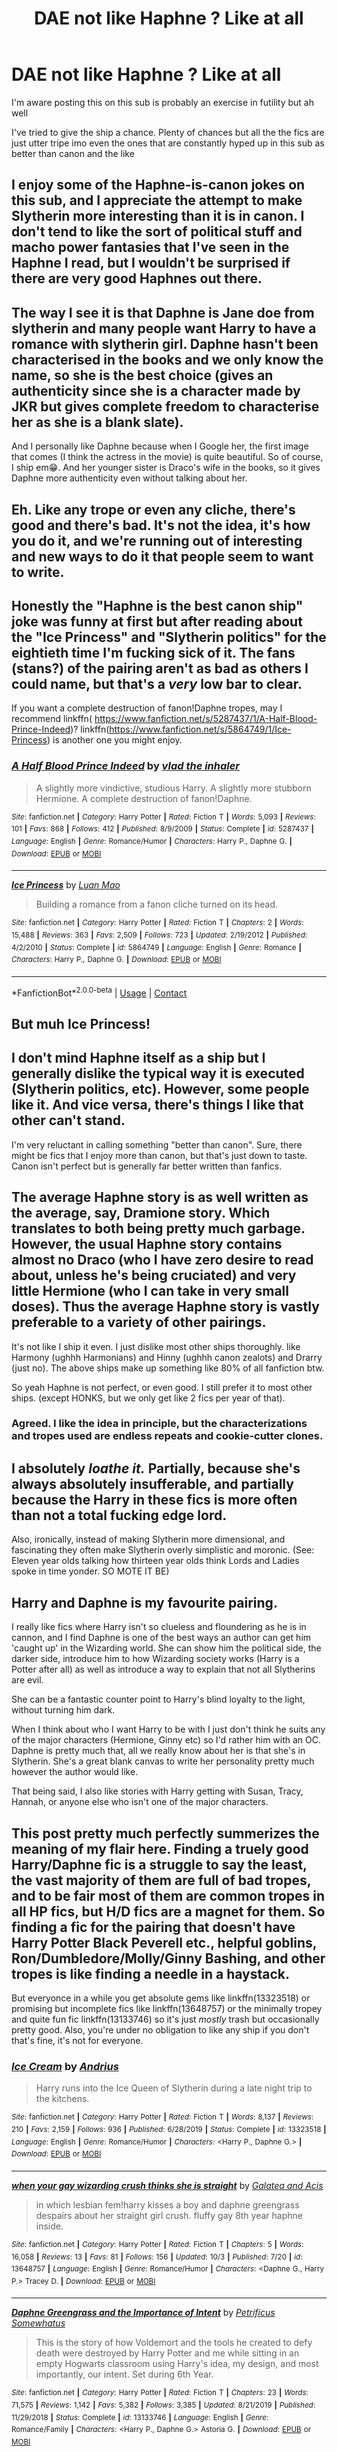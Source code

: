 #+TITLE: DAE not like Haphne ? Like at all

* DAE not like Haphne ? Like at all
:PROPERTIES:
:Score: 37
:DateUnix: 1602229857.0
:DateShort: 2020-Oct-09
:FlairText: Discussion
:END:
I'm aware posting this on this sub is probably an exercise in futility but ah well

I've tried to give the ship a chance. Plenty of chances but all the the fics are just utter tripe imo even the ones that are constantly hyped up in this sub as better than canon and the like


** I enjoy some of the Haphne-is-canon jokes on this sub, and I appreciate the attempt to make Slytherin more interesting than it is in canon. I don't tend to like the sort of political stuff and macho power fantasies that I've seen in the Haphne I read, but I wouldn't be surprised if there are very good Haphnes out there.
:PROPERTIES:
:Author: chlorinecrownt
:Score: 38
:DateUnix: 1602242492.0
:DateShort: 2020-Oct-09
:END:


** The way I see it is that Daphne is Jane doe from slytherin and many people want Harry to have a romance with slytherin girl. Daphne hasn't been characterised in the books and we only know the name, so she is the best choice (gives an authenticity since she is a character made by JKR but gives complete freedom to characterise her as she is a blank slate).

And I personally like Daphne because when I Google her, the first image that comes (I think the actress in the movie) is quite beautiful. So of course, I ship em😁. And her younger sister is Draco's wife in the books, so it gives Daphne more authenticity even without talking about her.
:PROPERTIES:
:Author: Grouchy_Baby
:Score: 22
:DateUnix: 1602238831.0
:DateShort: 2020-Oct-09
:END:


** Eh. Like any trope or even any cliche, there's good and there's bad. It's not the idea, it's how you do it, and we're running out of interesting and new ways to do it that people seem to want to write.
:PROPERTIES:
:Author: Avalon1632
:Score: 11
:DateUnix: 1602244209.0
:DateShort: 2020-Oct-09
:END:


** Honestly the "Haphne is the best canon ship" joke was funny at first but after reading about the "Ice Princess" and "Slytherin politics" for the eightieth time I'm fucking sick of it. The fans (stans?) of the pairing aren't as bad as others I could name, but that's a /very/ low bar to clear.

If you want a complete destruction of fanon!Daphne tropes, may I recommend linkffn( [[https://www.fanfiction.net/s/5287437/1/A-Half-Blood-Prince-Indeed]])? linkffn([[https://www.fanfiction.net/s/5864749/1/Ice-Princess]]) is another one you might enjoy.
:PROPERTIES:
:Author: YOB1997
:Score: 10
:DateUnix: 1602268156.0
:DateShort: 2020-Oct-09
:END:

*** [[https://www.fanfiction.net/s/5287437/1/][*/A Half Blood Prince Indeed/*]] by [[https://www.fanfiction.net/u/1401424/vlad-the-inhaler][/vlad the inhaler/]]

#+begin_quote
  A slightly more vindictive, studious Harry. A slightly more stubborn Hermione. A complete destruction of fanon!Daphne.
#+end_quote

^{/Site/:} ^{fanfiction.net} ^{*|*} ^{/Category/:} ^{Harry} ^{Potter} ^{*|*} ^{/Rated/:} ^{Fiction} ^{T} ^{*|*} ^{/Words/:} ^{5,093} ^{*|*} ^{/Reviews/:} ^{101} ^{*|*} ^{/Favs/:} ^{868} ^{*|*} ^{/Follows/:} ^{412} ^{*|*} ^{/Published/:} ^{8/9/2009} ^{*|*} ^{/Status/:} ^{Complete} ^{*|*} ^{/id/:} ^{5287437} ^{*|*} ^{/Language/:} ^{English} ^{*|*} ^{/Genre/:} ^{Romance/Humor} ^{*|*} ^{/Characters/:} ^{Harry} ^{P.,} ^{Daphne} ^{G.} ^{*|*} ^{/Download/:} ^{[[http://www.ff2ebook.com/old/ffn-bot/index.php?id=5287437&source=ff&filetype=epub][EPUB]]} ^{or} ^{[[http://www.ff2ebook.com/old/ffn-bot/index.php?id=5287437&source=ff&filetype=mobi][MOBI]]}

--------------

[[https://www.fanfiction.net/s/5864749/1/][*/Ice Princess/*]] by [[https://www.fanfiction.net/u/583529/Luan-Mao][/Luan Mao/]]

#+begin_quote
  Building a romance from a fanon cliche turned on its head.
#+end_quote

^{/Site/:} ^{fanfiction.net} ^{*|*} ^{/Category/:} ^{Harry} ^{Potter} ^{*|*} ^{/Rated/:} ^{Fiction} ^{T} ^{*|*} ^{/Chapters/:} ^{2} ^{*|*} ^{/Words/:} ^{15,488} ^{*|*} ^{/Reviews/:} ^{363} ^{*|*} ^{/Favs/:} ^{2,509} ^{*|*} ^{/Follows/:} ^{723} ^{*|*} ^{/Updated/:} ^{2/19/2012} ^{*|*} ^{/Published/:} ^{4/2/2010} ^{*|*} ^{/Status/:} ^{Complete} ^{*|*} ^{/id/:} ^{5864749} ^{*|*} ^{/Language/:} ^{English} ^{*|*} ^{/Genre/:} ^{Romance} ^{*|*} ^{/Characters/:} ^{Harry} ^{P.,} ^{Daphne} ^{G.} ^{*|*} ^{/Download/:} ^{[[http://www.ff2ebook.com/old/ffn-bot/index.php?id=5864749&source=ff&filetype=epub][EPUB]]} ^{or} ^{[[http://www.ff2ebook.com/old/ffn-bot/index.php?id=5864749&source=ff&filetype=mobi][MOBI]]}

--------------

*FanfictionBot*^{2.0.0-beta} | [[https://github.com/FanfictionBot/reddit-ffn-bot/wiki/Usage][Usage]] | [[https://www.reddit.com/message/compose?to=tusing][Contact]]
:PROPERTIES:
:Author: FanfictionBot
:Score: 2
:DateUnix: 1602268176.0
:DateShort: 2020-Oct-09
:END:


** But muh Ice Princess!
:PROPERTIES:
:Author: JWBails
:Score: 6
:DateUnix: 1602262439.0
:DateShort: 2020-Oct-09
:END:


** I don't mind Haphne itself as a ship but I generally dislike the typical way it is executed (Slytherin politics, etc). However, some people like it. And vice versa, there's things I like that other can't stand.

I'm very reluctant in calling something "better than canon". Sure, there might be fics that I enjoy more than canon, but that's just down to taste. Canon isn't perfect but is generally far better written than fanfics.
:PROPERTIES:
:Author: Fredrik1994
:Score: 6
:DateUnix: 1602266727.0
:DateShort: 2020-Oct-09
:END:


** The average Haphne story is as well written as the average, say, Dramione story. Which translates to both being pretty much garbage. However, the usual Haphne story contains almost no Draco (who I have zero desire to read about, unless he's being cruciated) and very little Hermione (who I can take in very small doses). Thus the average Haphne story is vastly preferable to a variety of other pairings.

It's not like I ship it even. I just dislike most other ships thoroughly. like Harmony (ughhh Harmonians) and Hinny (ughhh canon zealots) and Drarry (just no). The above ships make up something like 80% of all fanfiction btw.

So yeah Haphne is not perfect, or even good. I still prefer it to most other ships. (except HONKS, but we only get like 2 fics per year of that).
:PROPERTIES:
:Author: T0lias
:Score: 23
:DateUnix: 1602244711.0
:DateShort: 2020-Oct-09
:END:

*** Agreed. I like the idea in principle, but the characterizations and tropes used are endless repeats and cookie-cutter clones.
:PROPERTIES:
:Author: MidgardWyrm
:Score: 6
:DateUnix: 1602263703.0
:DateShort: 2020-Oct-09
:END:


** I absolutely /loathe it./ Partially, because she's always absolutely insufferable, and partially because the Harry in these fics is more often than not a total fucking edge lord.

Also, ironically, instead of making Slytherin more dimensional, and fascinating they often make Slytherin overly simplistic and moronic. (See: Eleven year olds talking how thirteen year olds think Lords and Ladies spoke in time yonder. SO MOTE IT BE)
:PROPERTIES:
:Author: Brilliant_Sea
:Score: 9
:DateUnix: 1602275399.0
:DateShort: 2020-Oct-09
:END:


** Harry and Daphne is my favourite pairing.

I really like fics where Harry isn't so clueless and floundering as he is in cannon, and I find Daphne is one of the best ways an author can get him 'caught up' in the Wizarding world. She can show him the political side, the darker side, introduce him to how Wizarding society works (Harry is a Potter after all) as well as introduce a way to explain that not all Slytherins are evil.

She can be a fantastic counter point to Harry's blind loyalty to the light, without turning him dark.

When I think about who I want Harry to be with I just don't think he suits any of the major characters (Hermione, Ginny etc) so I'd rather him with an OC. Daphne is pretty much that, all we really know about her is that she's in Slytherin. She's a great blank canvas to write her personality pretty much however the author would like.

That being said, I also like stories with Harry getting with Susan, Tracy, Hannah, or anyone else who isn't one of the major characters.
:PROPERTIES:
:Score: 15
:DateUnix: 1602237185.0
:DateShort: 2020-Oct-09
:END:


** This post pretty much perfectly summerizes the meaning of my flair here. Finding a truely good Harry/Daphne fic is a struggle to say the least, the vast majority of them are full of bad tropes, and to be fair most of them are common tropes in all HP fics, but H/D fics are a magnet for them. So finding a fic for the pairing that doesn't have Harry Potter Black Peverell etc., helpful goblins, Ron/Dumbledore/Molly/Ginny Bashing, and other tropes is like finding a needle in a haystack.

But everyonce in a while you get absolute gems like linkffn(13323518) or promising but incomplete fics like linkffn(13648757) or the minimally tropey and quite fun fic linkffn(13133746) so it's just /mostly/ trash but occasionally pretty good. Also, you're under no obligation to like any ship if you don't that's fine, it's not for everyone.
:PROPERTIES:
:Author: TheCowofAllTime
:Score: 4
:DateUnix: 1602276236.0
:DateShort: 2020-Oct-10
:END:

*** [[https://www.fanfiction.net/s/13323518/1/][*/Ice Cream/*]] by [[https://www.fanfiction.net/u/829951/Andrius][/Andrius/]]

#+begin_quote
  Harry runs into the Ice Queen of Slytherin during a late night trip to the kitchens.
#+end_quote

^{/Site/:} ^{fanfiction.net} ^{*|*} ^{/Category/:} ^{Harry} ^{Potter} ^{*|*} ^{/Rated/:} ^{Fiction} ^{T} ^{*|*} ^{/Words/:} ^{8,137} ^{*|*} ^{/Reviews/:} ^{210} ^{*|*} ^{/Favs/:} ^{2,159} ^{*|*} ^{/Follows/:} ^{936} ^{*|*} ^{/Published/:} ^{6/28/2019} ^{*|*} ^{/Status/:} ^{Complete} ^{*|*} ^{/id/:} ^{13323518} ^{*|*} ^{/Language/:} ^{English} ^{*|*} ^{/Genre/:} ^{Romance/Humor} ^{*|*} ^{/Characters/:} ^{<Harry} ^{P.,} ^{Daphne} ^{G.>} ^{*|*} ^{/Download/:} ^{[[http://www.ff2ebook.com/old/ffn-bot/index.php?id=13323518&source=ff&filetype=epub][EPUB]]} ^{or} ^{[[http://www.ff2ebook.com/old/ffn-bot/index.php?id=13323518&source=ff&filetype=mobi][MOBI]]}

--------------

[[https://www.fanfiction.net/s/13648757/1/][*/when your gay wizarding crush thinks she is straight/*]] by [[https://www.fanfiction.net/u/12493023/Galatea-and-Acis][/Galatea and Acis/]]

#+begin_quote
  in which lesbian fem!harry kisses a boy and daphne greengrass despairs about her straight girl crush. fluffy gay 8th year haphne inside.
#+end_quote

^{/Site/:} ^{fanfiction.net} ^{*|*} ^{/Category/:} ^{Harry} ^{Potter} ^{*|*} ^{/Rated/:} ^{Fiction} ^{T} ^{*|*} ^{/Chapters/:} ^{5} ^{*|*} ^{/Words/:} ^{16,058} ^{*|*} ^{/Reviews/:} ^{13} ^{*|*} ^{/Favs/:} ^{81} ^{*|*} ^{/Follows/:} ^{156} ^{*|*} ^{/Updated/:} ^{10/3} ^{*|*} ^{/Published/:} ^{7/20} ^{*|*} ^{/id/:} ^{13648757} ^{*|*} ^{/Language/:} ^{English} ^{*|*} ^{/Genre/:} ^{Romance/Humor} ^{*|*} ^{/Characters/:} ^{<Daphne} ^{G.,} ^{Harry} ^{P.>} ^{Tracey} ^{D.} ^{*|*} ^{/Download/:} ^{[[http://www.ff2ebook.com/old/ffn-bot/index.php?id=13648757&source=ff&filetype=epub][EPUB]]} ^{or} ^{[[http://www.ff2ebook.com/old/ffn-bot/index.php?id=13648757&source=ff&filetype=mobi][MOBI]]}

--------------

[[https://www.fanfiction.net/s/13133746/1/][*/Daphne Greengrass and the Importance of Intent/*]] by [[https://www.fanfiction.net/u/11491751/Petrificus-Somewhatus][/Petrificus Somewhatus/]]

#+begin_quote
  This is the story of how Voldemort and the tools he created to defy death were destroyed by Harry Potter and me while sitting in an empty Hogwarts classroom using Harry's idea, my design, and most importantly, our intent. Set during 6th Year.
#+end_quote

^{/Site/:} ^{fanfiction.net} ^{*|*} ^{/Category/:} ^{Harry} ^{Potter} ^{*|*} ^{/Rated/:} ^{Fiction} ^{T} ^{*|*} ^{/Chapters/:} ^{23} ^{*|*} ^{/Words/:} ^{71,575} ^{*|*} ^{/Reviews/:} ^{1,142} ^{*|*} ^{/Favs/:} ^{5,382} ^{*|*} ^{/Follows/:} ^{3,385} ^{*|*} ^{/Updated/:} ^{8/21/2019} ^{*|*} ^{/Published/:} ^{11/29/2018} ^{*|*} ^{/Status/:} ^{Complete} ^{*|*} ^{/id/:} ^{13133746} ^{*|*} ^{/Language/:} ^{English} ^{*|*} ^{/Genre/:} ^{Romance/Family} ^{*|*} ^{/Characters/:} ^{<Harry} ^{P.,} ^{Daphne} ^{G.>} ^{Astoria} ^{G.} ^{*|*} ^{/Download/:} ^{[[http://www.ff2ebook.com/old/ffn-bot/index.php?id=13133746&source=ff&filetype=epub][EPUB]]} ^{or} ^{[[http://www.ff2ebook.com/old/ffn-bot/index.php?id=13133746&source=ff&filetype=mobi][MOBI]]}

--------------

*FanfictionBot*^{2.0.0-beta} | [[https://github.com/FanfictionBot/reddit-ffn-bot/wiki/Usage][Usage]] | [[https://www.reddit.com/message/compose?to=tusing][Contact]]
:PROPERTIES:
:Author: FanfictionBot
:Score: 2
:DateUnix: 1602276257.0
:DateShort: 2020-Oct-10
:END:


** There's that one ice cream fic which is a good haphne.
:PROPERTIES:
:Author: CorruptedFlame
:Score: 4
:DateUnix: 1602323482.0
:DateShort: 2020-Oct-10
:END:


** I mean I'm a fandom old timer so I am H/G and Hermione/Ron almost exclusively for my main pairings. I've “fought” my shipping war and have no interest in another. That being said there are plenty of poorly written fic for both those parings. That is the beauty and trouble of fan fic anyone can write and a lot of us are bad writers when we start. I know enough to include myself in that though I hope I have improved. When I started in the fandom (probably 2 decades ago!) there were sites that required you to have a beta to post there. I stuck to those for a reason. Also I'm still friends with my beta from that time so that's fun.
:PROPERTIES:
:Author: IamProudofthefish
:Score: 6
:DateUnix: 1602242810.0
:DateShort: 2020-Oct-09
:END:


** Daphne just doesn't have enough character in canon to make it seem as anything but a self insert to me. But that's just my opinion.
:PROPERTIES:
:Author: DeDe_at_it_again
:Score: 3
:DateUnix: 1602320724.0
:DateShort: 2020-Oct-10
:END:


** the biggest issue I have with it, is it's usually written by centrists who equate someone having a bias against Slytherins to actual bigotry. They seem to be really privileged people who are used to using the power of a corrupt system as it is and being done with the existing system because it doesn't inconvenience them at all

I've been thinking of writing Harry with Tracy or Millicent, who are half bloods, and seeing what difference that might make to the trope
:PROPERTIES:
:Author: karigan_g
:Score: 3
:DateUnix: 1602326504.0
:DateShort: 2020-Oct-10
:END:


** Can't stand it. Annoying Haphne fans with the "Haphne is canon" attitude ruined it for me
:PROPERTIES:
:Score: 9
:DateUnix: 1602255199.0
:DateShort: 2020-Oct-09
:END:


** I can't say I dislike Haphne because I don't know much about them nor have I read many fics about them. She's basically an OC and I'm not a fan of OCs but that's just a matter of personal preference. Also, I strongly dislike edgy Harry, child politicians, and lords and ladies, which seem to make up a lot of Haphne fics.

I will say that I see Ice Cream recced to death (and it is in this thread as well) and I was excited to read it but didn't even make it halfway through. It's not bad but it's hardly the amazing work people made it sound to be. I'm not exactly inspired to check out other Haphne fics.
:PROPERTIES:
:Author: sailingg
:Score: 2
:DateUnix: 1602298527.0
:DateShort: 2020-Oct-10
:END:


** Haphne stans sure are salty about anyone disagreeing
:PROPERTIES:
:Author: Bleepbloopbotz2
:Score: 5
:DateUnix: 1602259171.0
:DateShort: 2020-Oct-09
:END:

*** I feel like the haphne fans I come across inclining this thread are just enthusiastic and generally really tongue in cheek about it. It might be the autism, but I honesty thought there was some big in joke about them acting like the Harry/Hermione shippers and Harry/Ginny shippers... but maybe I'm injecting sarcasm where there isn't any?
:PROPERTIES:
:Author: karigan_g
:Score: 2
:DateUnix: 1602326882.0
:DateShort: 2020-Oct-10
:END:


*** That is sometimes the case, although not always. Im a Haphne fan but at the end of the day I understand the people who dont like her or the pairing as I feel the same way about Hermione.
:PROPERTIES:
:Author: Nepperoni289
:Score: 2
:DateUnix: 1602327189.0
:DateShort: 2020-Oct-10
:END:


** It's an OC ship, and a Slytherin one at that. I don't like it.
:PROPERTIES:
:Author: Starfox5
:Score: 4
:DateUnix: 1602242039.0
:DateShort: 2020-Oct-09
:END:

*** Seriously? You got downvoted for answering the question SMH.
:PROPERTIES:
:Author: MerlinRebornCh2
:Score: 5
:DateUnix: 1602260003.0
:DateShort: 2020-Oct-09
:END:

**** Rabid shippers gonna ship.
:PROPERTIES:
:Author: Starfox5
:Score: 5
:DateUnix: 1602260993.0
:DateShort: 2020-Oct-09
:END:


*** Aren't you the author that constantly wanks muggle technology and Hermione in your stories?
:PROPERTIES:
:Author: MidgardWyrm
:Score: 5
:DateUnix: 1602263627.0
:DateShort: 2020-Oct-09
:END:

**** That depends on your defintion of "wanking" (which usually means "portrayed more positively than I can stand!!!!!!!" for those who use the term). In my stories, muggle technology's use ranges from barely mentioned to prominent depending on the plot and the characters involved. A squib or muggle main character will, naturally, use technology more than a wizard or witch. An AU with a wizarding world more divided from the muggle one will generally see less muggle technology used. Further, if the plot doesn't offer the opportunity to introduce muggle technology in a plausible manner, it's not going to be used - contrary to what people who haven't been in the military think, guns need training to be used even half-way proficiently. So, whether and how muggle technology gets used varies a lot. As to Hermione - those who hate the idea that she could be as important and skilled as Harry would naturally call it wanking, but I generally aim for the trio - Harry, Ron and Hermione - to be overall about equally skilled/capable.
:PROPERTIES:
:Author: Starfox5
:Score: 6
:DateUnix: 1602265046.0
:DateShort: 2020-Oct-09
:END:


**** Touched a nerve I see
:PROPERTIES:
:Score: 3
:DateUnix: 1602264296.0
:DateShort: 2020-Oct-09
:END:

***** In defense of [[/u/MidgardWyrm]], the author in question deadass has the PIRA help Hermione's paramilitary group blow up some bourgeois wizard mansion in one of their bigger fics, which thanks to Hermione and co's brilliant planning as well as the glorious muggle explosives goes off without a hitch.
:PROPERTIES:
:Author: Vike_Me
:Score: 5
:DateUnix: 1602267926.0
:DateShort: 2020-Oct-09
:END:

****** Wow, people really parrot lies without actually reading the story. All the wizards got from a member of the IRA - massively overpaid with gold from Sirius Black - was a tiny sample of Semtex and a few triggers. Hardly reaching to think that an individual would sell some a sliver of explosive and some replaceable detonators for a huge sum - especially in a time when the troubles were ending and they weren't supposed to use the stuff any more. (The wizards then used the Duplication Charm. A lot.)

Now, I know some people think that muggles drool, but, generally, explosives do get off when triggered correctly. And, using magic, it's not too difficult to place such explosives close to your target. The first time, when no one expects it. That's really not wanking. As we saw in real life, most such gambits work the first time.

However, since my characters on both sides of the conflict aren't idiots, the purebllod wizards did react. Potential targets moved to locations not known to the public, others sought hostages, some hid among muggles - and Voldemort happily used a bomb himself to blow up Dumbledore's people and blame the muggleborns for it. Actions have consequences, after all.

In the same way, plans and tactics in my stories tend to work until the enemy reacts to them - and that depends on how much they know and what they can do. Further, if people have the initiative and can plan to their heart's content, attacks tend to work well. have the same people react - or rush and attack - and casualties tend to pile up. In this conflict, both the Death Eaters and the muggleborns were generally striking from hiding, and vanishing quickly, so casualties stayed low at first, and attacks were generally successful - if they found a target. That changed as things heated up.
:PROPERTIES:
:Author: Starfox5
:Score: 4
:DateUnix: 1602269950.0
:DateShort: 2020-Oct-09
:END:


** Yes.
:PROPERTIES:
:Author: ceplma
:Score: 1
:DateUnix: 1602229910.0
:DateShort: 2020-Oct-09
:END:


** It sucks

E : Seethe
:PROPERTIES:
:Author: Bleepbloopbotz2
:Score: -3
:DateUnix: 1602245616.0
:DateShort: 2020-Oct-09
:END:
